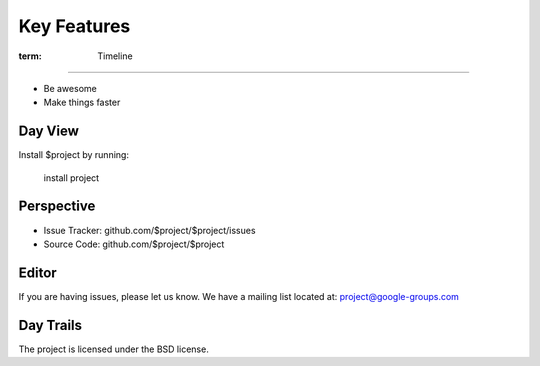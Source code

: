 
========
Key Features
========


:term: Timeline
--------

- Be awesome
- Make things faster

Day View
------------

Install $project by running:

    install project

Perspective
----------

- Issue Tracker: github.com/$project/$project/issues
- Source Code: github.com/$project/$project

Editor
-------

If you are having issues, please let us know.
We have a mailing list located at: project@google-groups.com

Day Trails
-------

The project is licensed under the BSD license.
